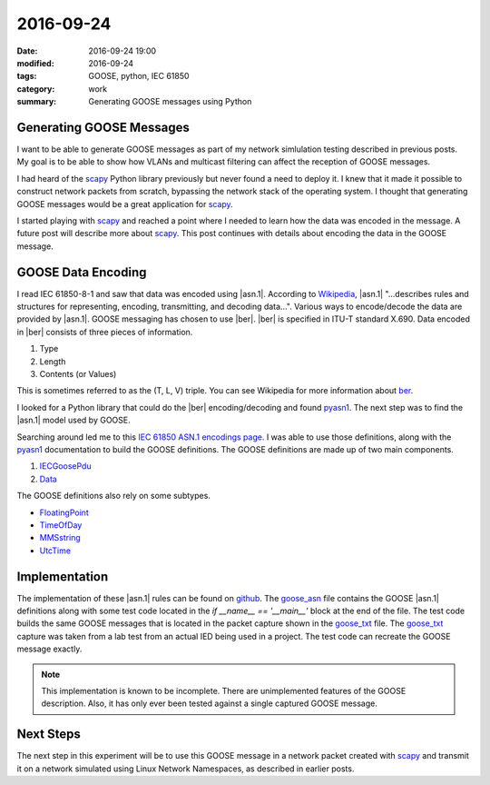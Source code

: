 2016-09-24
==========

:date: 2016-09-24 19:00
:modified: 2016-09-24
:tags: GOOSE, python, IEC 61850
:category: work
:summary: Generating GOOSE messages using Python

Generating GOOSE Messages
-------------------------

I want to be able to generate GOOSE messages as part of my network simlulation
testing described in previous posts. My goal is to be able to show how VLANs 
and multicast filtering can affect the reception of GOOSE messages.

I had heard of the `scapy`_ Python library
previously but never found a need to deploy it. I knew that it made it possible
to construct network packets from scratch, bypassing the network stack of the
operating system. I thought that generating GOOSE messages would be a great
application for `scapy`_.

I started playing with `scapy`_ and reached a point where I needed to learn
how the data was encoded in the message. A future post will describe more about
`scapy`_. This post continues with details about encoding the data in the GOOSE
message.


GOOSE Data Encoding
-------------------

I read IEC 61850-8-1 and saw that data was encoded using |asn.1|. According to
`Wikipedia`_, |asn.1| "...describes rules and structures for representing,
encoding, transmitting, and decoding data...". Various ways to encode/decode
the data are provided by |asn.1|. GOOSE messaging has chosen to use |ber|.
|ber| is specified in ITU-T standard X.690. Data encoded in |ber| consists of
three pieces of information.

#. Type

#. Length

#. Contents (or Values)


This is sometimes referred to as the (T, L, V) triple. You can see Wikipedia 
for more information about `ber`_.

I looked for a Python library that could do the |ber| encoding/decoding and 
found `pyasn1`_. The next step was to find the |asn.1| model used by GOOSE.

Searching around led me to this `IEC 61850 ASN.1 encodings page <http://lamspeople.epfl.ch/kirrmann/mms/Documentation/mms_abstract_syntax.htm>`_.
I was able to use those definitions, along with the `pyasn1`_ documentation
to build the GOOSE definitions. The GOOSE definitions are made up of two
main components.

#. `IECGoosePdu <http://lamspeople.epfl.ch/kirrmann/mms/Documentation/mms_abstract_syntax.htm#IEC61850.IECGoosePdu>`_

#. `Data <http://lamspeople.epfl.ch/kirrmann/mms/Documentation/mms_abstract_syntax.htm#ISO-9506-MMS-1.Data>`_

The GOOSE definitions also rely on some subtypes.

* `FloatingPoint <http://lamspeople.epfl.ch/kirrmann/mms/Documentation/mms_abstract_syntax.htm#ISO-9506-MMS-1.FloatingPoint>`_

* `TimeOfDay <http://lamspeople.epfl.ch/kirrmann/mms/Documentation/mms_abstract_syntax.htm#ISO-9506-MMS-1.TimeOfDay>`_

* `MMSstring <http://lamspeople.epfl.ch/kirrmann/mms/Documentation/mms_abstract_syntax.htm#ISO-9506-MMS-1.MMSString>`_

* `UtcTime <http://lamspeople.epfl.ch/kirrmann/mms/Documentation/mms_abstract_syntax.htm#ISO-9506-MMS-1.UtcTime>`_

Implementation
--------------

The implementation of these |asn.1| rules can be found on `github <https://github.com/keith-gray-powereng/goose-asn1>`_.
The goose_asn_ file contains the GOOSE |asn.1| definitions along with some
test code located in the *if __name__ == '__main__'* block at the end
of the file. The test code builds the same GOOSE messages that is located
in the packet capture shown in the goose_txt_ file. The goose_txt_ capture
was taken from a lab test from an actual IED being used in a project.
The test code can recreate the GOOSE message exactly.

.. note:: This implementation is known to be incomplete. There are unimplemented
          features of the GOOSE description. Also, it has only ever been tested
          against a single captured GOOSE message.

Next Steps
----------

The next step in this experiment will be to use this GOOSE message in a network
packet created with scapy_ and transmit it on a network simulated using Linux
Network Namespaces, as described in earlier posts.

.. _scapy: http://www.secdev.org/projects/scapy/
.. _Wikipedia: https://en.wikipedia.org/wiki/Abstract_Syntax_Notation_One
.. _pyasn1: http://pyasn1.sourceforge.net/
.. |asn.1| replace:: :abbr:`ASN.1 (Abstract Syntax Notation One)`
.. |ber| replace:: :abbr:`BER (Basic Encoding Rules)`
.. _ber: https://en.wikipedia.org/wiki/X.690#BER_encoding
.. _goose_txt: https://github.com/keith-gray-powereng/goose-asn1/blob/master/goose.txt
.. _goose_asn: https://github.com/keith-gray-powereng/goose-asn1/blob/master/goose_asn.py
